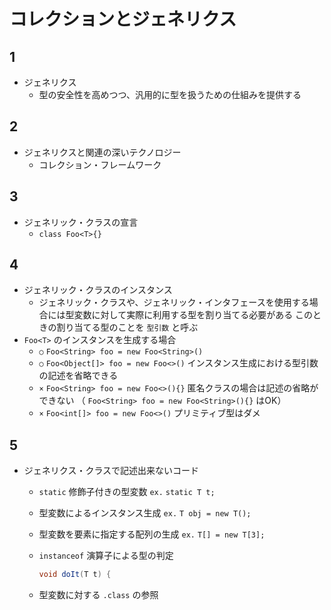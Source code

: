 * コレクションとジェネリクス
** 1
   - ジェネリクス
     - 型の安全性を高めつつ、汎用的に型を扱うための仕組みを提供する
** 2
   - ジェネリクスと関連の深いテクノロジー
     - コレクション・フレームワーク
** 3
   - ジェネリック・クラスの宣言
     - ~class Foo<T>{}~
** 4
   - ジェネリック・クラスのインスタンス
     - ジェネリック・クラスや、ジェネリック・インタフェースを使用する場合には型変数に対して実際に利用する型を割り当てる必要がある
       このときの割り当てる型のことを ~型引数~ と呼ぶ
   - ~Foo<T>~ のインスタンスを生成する場合
     - ~○~ ~Foo<String> foo = new Foo<String>()~
     - ~○~ ~Foo<Object[]> foo = new Foo<>()~
       インスタンス生成における型引数の記述を省略できる
     - ~×~ ~Foo<String> foo = new Foo<>(){}~
       匿名クラスの場合は記述の省略ができない
       （ ~Foo<String> foo = new Foo<String>(){}~ はOK）
     - ~×~ ~Foo<int[]> foo = new Foo<>()~
       プリミティブ型はダメ
** 5 
   - ジェネリクス・クラスで記述出来ないコード
     - ~static~ 修飾子付きの型変数
       ~ex.~ ~static T t;~
     - 型変数によるインスタンス生成
       ~ex.~ ~T obj = new T();~
     - 型変数を要素に指定する配列の生成
       ~ex.~ ~T[] = new T[3];~       
     - ~instanceof~ 演算子による型の判定
       #+BEGIN_SRC java
       void doIt(T t) {
         
       #+END_SRC
     - 型変数に対する ~.class~ の参照

